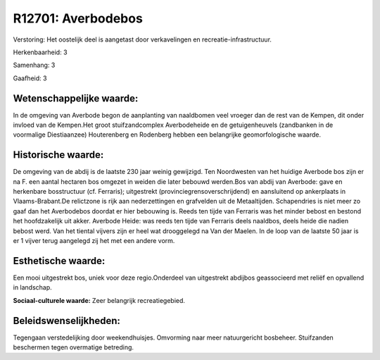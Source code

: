 R12701: Averbodebos
===================

Verstoring:
Het oostelijk deel is aangetast door verkavelingen en
recreatie-infrastructuur.

Herkenbaarheid: 3

Samenhang: 3

Gaafheid: 3


Wetenschappelijke waarde:
~~~~~~~~~~~~~~~~~~~~~~~~~

In de omgeving van Averbode begon de aanplanting van naaldbomen veel
vroeger dan de rest van de Kempen, dit onder invloed van de Kempen.Het
groot stuifzandcomplex Averbodeheide en de getuigenheuvels (zandbanken
in de voormalige Diestiaanzee) Houterenberg en Rodenberg hebben een
belangrijke geomorfologische waarde.


Historische waarde:
~~~~~~~~~~~~~~~~~~~

De omgeving van de abdij is de laatste 230 jaar weinig gewijzigd. Ten
Noordwesten van het huidige Averbode bos zijn er na F. een aantal
hectaren bos omgezet in weiden die later bebouwd werden.Bos van abdij
van Averbode: gave en herkenbare bosstructuur (cf. Ferraris);
uitgestrekt (provinciegrensoverschrijdend) en aansluitend op ankerplaats
in Vlaams-Brabant.De relictzone is rijk aan nederzettingen en grafvelden
uit de Metaaltijden. Schapendries is niet meer zo gaaf dan het
Averbodebos doordat er hier bebouwing is. Reeds ten tijde van Ferraris
was het minder bebost en bestond het hoofdzakelijk uit akker. Averbode
Heide: was reeds ten tijde van Ferraris deels naaldbos, deels heide die
nadien bebost werd. Van het tiental vijvers zijn er heel wat drooggelegd
na Van der Maelen. In de loop van de laatste 50 jaar is er 1 vijver
terug aangelegd zij het met een andere vorm.


Esthetische waarde:
~~~~~~~~~~~~~~~~~~~

Een mooi uitgestrekt bos, uniek voor deze regio.Onderdeel van
uitgestrekt abdijbos geassocieerd met reliëf en opvallend in landschap.

**Sociaal-culturele waarde:**
Zeer belangrijk recreatiegebied.




Beleidswenselijkheden:
~~~~~~~~~~~~~~~~~~~~~

Tegengaan verstedelijking door weekendhuisjes. Omvorming naar meer
natuurgericht bosbeheer. Stuifzanden beschermen tegen overmatige
betreding.
